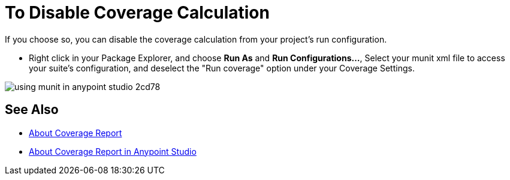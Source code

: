 = To Disable Coverage Calculation

If you choose so, you can disable the coverage calculation from your project's run configuration.

* Right click in your Package Explorer, and choose *Run As* and *Run Configurations...*, Select your munit xml file to access your suite's configuration, and deselect the "Run coverage" option under your Coverage Settings.

image::using-munit-in-anypoint-studio-2cd78.png[]

== See Also

* link:/munit/v/2.0/munit-coverage-report[About Coverage Report]
* link:/munit/v/2.0/coverage-studio-concept[About Coverage Report in Anypoint Studio]
